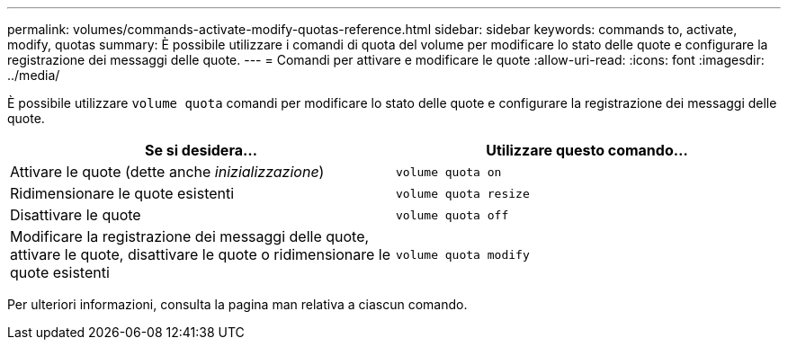 ---
permalink: volumes/commands-activate-modify-quotas-reference.html 
sidebar: sidebar 
keywords: commands to, activate, modify, quotas 
summary: È possibile utilizzare i comandi di quota del volume per modificare lo stato delle quote e configurare la registrazione dei messaggi delle quote. 
---
= Comandi per attivare e modificare le quote
:allow-uri-read: 
:icons: font
:imagesdir: ../media/


[role="lead"]
È possibile utilizzare `volume quota` comandi per modificare lo stato delle quote e configurare la registrazione dei messaggi delle quote.

[cols="2*"]
|===
| Se si desidera... | Utilizzare questo comando... 


 a| 
Attivare le quote (dette anche _inizializzazione_)
 a| 
`volume quota on`



 a| 
Ridimensionare le quote esistenti
 a| 
`volume quota resize`



 a| 
Disattivare le quote
 a| 
`volume quota off`



 a| 
Modificare la registrazione dei messaggi delle quote, attivare le quote, disattivare le quote o ridimensionare le quote esistenti
 a| 
`volume quota modify`

|===
Per ulteriori informazioni, consulta la pagina man relativa a ciascun comando.
